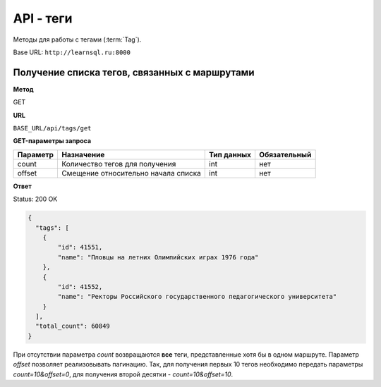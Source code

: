 API - теги
============================================================
Методы для работы с тегами (:term:`Tag`).

Base URL: ``http://learnsql.ru:8000``


Получение списка тегов, связанных с маршрутами
----------------------------------------------

**Метод**

GET

**URL**

``BASE_URL/api/tags/get``

**GET-параметры запроса**

+------------+-------------------------------------+------------+--------------+
| Параметр   | Назначение                          | Тип данных | Обязательный |
+============+=====================================+============+==============+
| count      | Количество тегов для получения      | int        | нет          |
+------------+-------------------------------------+------------+--------------+
| offset     | Смещение относительно начала списка | int        | нет          |
+------------+-------------------------------------+------------+--------------+

**Ответ**

Status: 200 OK

.. code-block:: json

    {
      "tags": [
        {
            "id": 41551,
            "name": "Пловцы на летних Олимпийских играх 1976 года"
        },
        {
            "id": 41552,
            "name": "Ректоры Российского государственного педагогического университета"
        }
      ],
      "total_count": 60849
    }

При отсутствии параметра *count* возвращаются **все** теги, представленные хотя бы в одном маршруте. Параметр *offset* позволяет реализовывать пагинацию. Так, для получения первых 10 тегов необходимо передать параметры *count=10&offset=0*, для получения второй десятки - *count=10&offset=10*.
